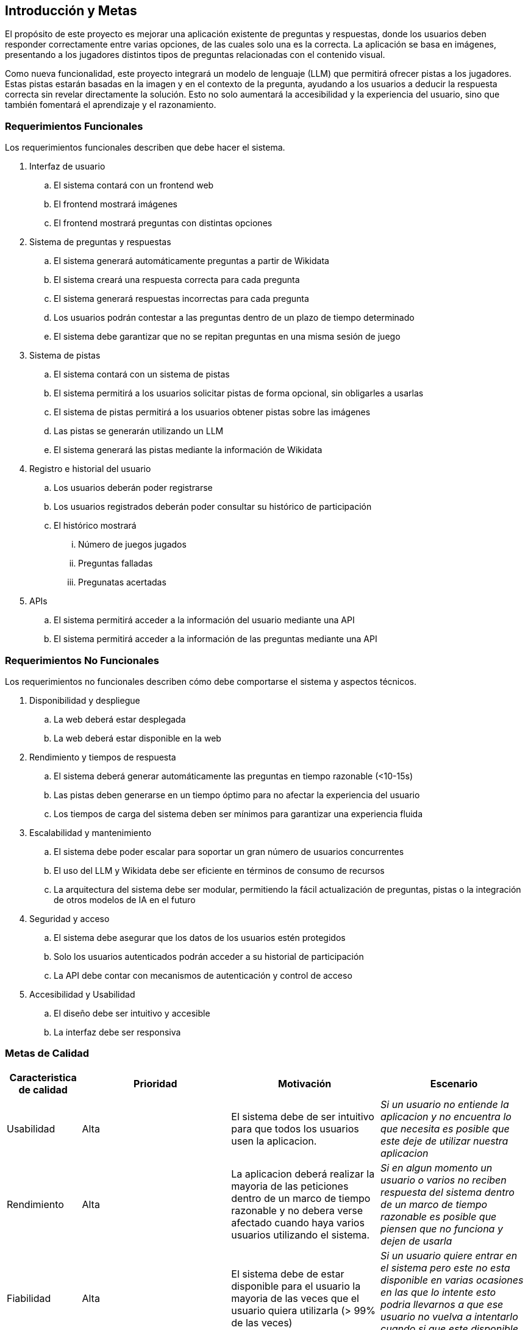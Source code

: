 ifndef::imagesdir[:imagesdir: ../images]

[[section-introduction-and-goals]]
== Introducción y Metas

ifdef::arc42help[]
[role="arc42help"]
****
Describe los requerimientos relevantes y las directrices que los arquitectos de software y el equipo de desarrollo
deben considerar. Entre estas se incluyen:

* Objetivos empresariales subyacentes, características esenciales y requerimientos funcionales para el sistema
* Metas de calidad para la arquitectura
* Las partes interesadas pertinentes y sus expectativas

****

endif::arc42help[]

El propósito de este proyecto es mejorar una aplicación existente de preguntas y respuestas, donde los usuarios deben 
responder correctamente entre varias opciones, de las cuales solo una es la correcta. La aplicación se basa en imágenes, 
presentando a los jugadores distintos tipos de preguntas relacionadas con el contenido
visual.

Como nueva funcionalidad, este proyecto integrará un modelo de lenguaje (LLM) que permitirá ofrecer pistas a los jugadores. 
Estas pistas estarán basadas en la imagen y en el contexto de la pregunta, ayudando a los usuarios a deducir la respuesta 
correcta sin revelar directamente la solución. Esto no solo aumentará la accesibilidad y la experiencia del usuario, sino 
que también fomentará el aprendizaje y el razonamiento.

=== Requerimientos Funcionales

ifdef::arc42help[]
[role="arc42help"]
****
.Contenido
Descripción corta de los requerimientos funcionales, motivaciones, extracto (o resumen) de los 
requerimientos. Ligar a los documentos de requerimientos determinados (Con número de versión e
información de donde encontrarla). 

.Motivación
Desde el punto de vista de los usuarios finales un sistema es creado o modificado para
mejorar el soporte a una actividad de negocio o incrementar su calidad

.Forma
Descripción corta textual, probablemente en un formato de caso de uso tabular.
Si existen documentos de requerimientos esta vista debe referir a dichos requerimientos

Mantenga estos extractos tan cortos como sea posible. Encuentre el balance entre la legibilidad y 
la redundancia de este documento respecto a los documentos de requerimientos que se encuentren 
relacionados.

.Más infromación

Ver https://docs.arc42.org/section-1/[Introduction and Goals] en la documentación de arc42.

****
endif::arc42help[]

Los requerimientos funcionales describen que debe hacer el sistema.

. Interfaz de usuario
.. El sistema contará con un frontend web
.. El frontend mostrará imágenes
.. El frontend mostrará preguntas con distintas opciones
. Sistema de preguntas y respuestas
.. El sistema generará automáticamente preguntas a partir de Wikidata
.. El sistema creará una respuesta correcta para cada pregunta
.. El sistema generará respuestas incorrectas para cada pregunta
.. Los usuarios podrán contestar a las preguntas dentro de un plazo de tiempo determinado
.. El sistema debe garantizar que no se repitan preguntas en una misma sesión de juego
. Sistema de pistas
.. El sistema contará con un sistema de pistas
.. El sistema permitirá a los usuarios solicitar pistas de forma opcional, sin obligarles a usarlas
.. El sistema de pistas permitirá a los usuarios obtener pistas sobre las imágenes
.. Las pistas se generarán utilizando un LLM
.. El sistema generará las pistas mediante la información de Wikidata
. Registro e historial del usuario
.. Los usuarios deberán poder registrarse
.. Los usuarios registrados deberán poder consultar su histórico de participación
.. El histórico mostrará
... Número de juegos jugados
... Preguntas falladas
... Pregunatas acertadas
. APIs
.. El sistema permitirá acceder a la información del usuario mediante una API
.. El sistema permitirá acceder a la información de las preguntas mediante una API


=== Requerimientos No Funcionales

Los requerimientos no funcionales describen cómo debe comportarse el sistema y aspectos técnicos.

. Disponibilidad y despliegue
.. La web deberá estar desplegada
.. La web deberá estar disponible en la web
. Rendimiento y tiempos de respuesta
.. El sistema deberá generar automáticamente las preguntas en tiempo razonable (<10-15s)
.. Las pistas deben generarse en un tiempo óptimo para no afectar la experiencia del usuario
.. Los tiempos de carga del sistema deben ser mínimos para garantizar una experiencia fluida
. Escalabilidad y mantenimiento
.. El sistema debe poder escalar para soportar un gran número de usuarios concurrentes
.. El uso del LLM y Wikidata debe ser eficiente en términos de consumo de recursos
.. La arquitectura del sistema debe ser modular, permitiendo la fácil actualización de preguntas, pistas o la integración de otros modelos de IA en el futuro
. Seguridad y acceso
.. El sistema debe asegurar que los datos de los usuarios estén protegidos
.. Solo los usuarios autenticados podrán acceder a su historial de participación
.. La API debe contar con mecanismos de autenticación y control de acceso
. Accesibilidad y Usabilidad
.. El diseño debe ser intuitivo y accesible
.. La interfaz debe ser responsiva


=== Metas de Calidad

ifdef::arc42help[]
[role="arc42help"]
****
.Contents
.Contenido
Las tres metas de calidad principales (o hasta cinco) cuyo cumplimiento sea de la mayor importancia para las
principales partes interesadas. Nos referimos a las metas de calidad para la arquitectura. No confundir
con las metas del proyecto. No necesariamente son idénticas.

Considera este resumen de posibles temas (basado en la norma ISO 25010):

image::01_2_iso-25010-topics-EN.drawio.png["Categories of Quality Requirements"]

.Motivación
Debe conocer las metas de calidad de las partes interesadas más importantes, ya que ellos influenciarán
las decisiones arquitectónicas principales. Asegúrese de ser muy concreto con las descripciones, evitando buzzwords.
Si como arquitecto no conoce la calidad de su trabajo, será juzgado...

.Forma
Una tabla con metas de calidad y escenarios concretos, ordenados por prioridades

****
endif::arc42help[]


[options="header",cols="1,2,2,2"]
|===
|Caracteristica de calidad|Prioridad|Motivación|Escenario
| Usabilidad | Alta | El sistema debe de ser intuitivo para que todos los usuarios usen la aplicacion. | _Si un usuario no entiende la aplicacion y no encuentra lo que necesita es posible que este deje de utilizar nuestra aplicacion_
| Rendimiento | Alta | La aplicacion deberá realizar la mayoria de las peticiones dentro de un marco de tiempo razonable y no debera verse afectado cuando haya varios usuarios utilizando el sistema.| _Si en algun momento un usuario o varios no reciben respuesta del sistema dentro de un marco de tiempo razonable es posible que piensen que no funciona y dejen de usarla_
| Fiabilidad | Alta | El sistema debe de estar disponible para el usuario la mayoria de las veces que el usuario quiera utilizarla (> 99% de las veces)|_Si un usuario quiere entrar en el sistema pero este no esta disponible en varias ocasiones en las que lo intente esto podria llevarnos a que ese usuario no vuelva a intentarlo cuando si que este disponible perdiendo un potencial usuario_
| Compatibilidad | Media | El sistema debera poder utilizarse en todos los navegadores, ya sean Chrome, Firefox...|_Los usuarios usan diversos buscadores, si un usuario que dispone de un Mac intenta acceder a nuestro sistema pero este o no funciona o se encuentra todo descolocado el usuario es probable que no lo intente con otro buscador y que perdamos a un usuario_
|===


=== Partes interesadas (Stakeholders)

ifdef::arc42help[]
[role="arc42help"]
****
.Contenido
Vista detallada de las partes intersadas del sistema, es decir, toda persona, rol u organización que:

* Debe conocer la arquitectura
* Debe estar convencida de la arquitectura
* Tiene que trabajar con la arquitectura o con el código
* Necesitan la documentación de la arquitectura para su trabajo
* Intervienen en las decisiones acerca del sistema o su desarrollo 

.Motivación
Debe conocer a todas las partes involucradas en el desarrollo del sistema o que son afectadas
por el sistema. De otro modo, se topará con sorpresas desagradables durante el proceso de desarrollo.
Estas partes relacionadas o stakeholders determinarán la extensión y el nivel de detalle del trabajo
y sus resultados

.Forma
Tabla con nombres de los roles, personas, y sus expectativas con respecto a la arquitectura y su 
documentación

****
endif::arc42help[]

[options="header",cols="1,2,2"]
|===
|Rol/Nombre|Contacto|Expectativas
| RTVE | _Equipo de RTVE_ |  Esperamos que RTVE nos facilite la suficiente informacion de que se espera de la aplicacion 
| Equipo de desarrollo | 
Alberto Martinez Olivar - uo282069@uniovi.es +
Pablo Jose Perez Diaz - uo282440@uniovi.es +
Marcos Gonzalez Garcia - uo282587@uniovi.es +
Javier Monte Guillem - uo283951@uniovi.es +
Pelayo Palacios Suarez - uo274408@uniovi.es + 
Celia Bobo Rodriguez Noriega - uo222898@uniovi.es
|  Se espera que el grupo de desarrollo realice todas las actividades asignadas a tiempo y en caso de no realizarlas en el plazo asignado que esten finalizadas lo antes posible. Tambien se espera que el equipo de desarrollo aprenda lo suficiente de las tecnlogias escogidas para que puedan realizar correctamente el sistema deseado.
| Empathy | https://www.empathy.ai/ | Esperamos que empathy mantenga disponible su LLM lo maximo posble para que podamos realizar este proyecto con su tecnologia. 
| Usuarios | Todo usuario que utilice la aplicación |  Se espera que los usuarios ayuden a los desarrolladores avisando en caso de encontrar algun error o bug para poder solucionarlos rapidamente.
| Profesores | 
Jose Emilio Labra Gayo - labra@uniovi.es +
Irene Cid Rico - cidirene@uniovi.es +
Diego Martín Fernández - martinfdiego@uniovi.es +
Pablo González González - gonzalezgpablo@uniovi.es 
| Son los encargados de evaluar el proyecto realizado por el equipo de desarrollo, asi como la organización del grupo, y el trabajo cooperativo de todos los miembros del equipo.
|===
